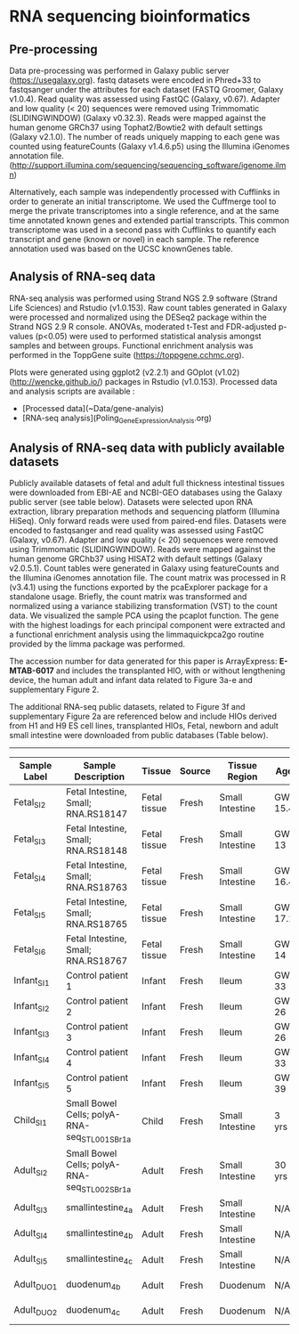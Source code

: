 * RNA sequencing bioinformatics

** Pre-processing

Data pre-processing was performed in Galaxy public server (https://usegalaxy.org). fastq datasets were encoded in Phred+33 to fastqsanger under the attributes for each dataset (FASTQ Groomer, Galaxy v1.0.4). Read quality was assessed using FastQC (Galaxy, v0.67). Adapter and low quality (< 20) sequences were removed using Trimmomatic (SLIDINGWINDOW) (Galaxy v0.32.3). Reads were mapped against the human genome GRCh37\Hg19 using Tophat2/Bowtie2 with default settings (Galaxy v2.1.0). The number of reads uniquely mapping to each gene was counted using featureCounts (Galaxy v1.4.6.p5) using the Illumina iGenomes annotation file.
(http://support.illumina.com/sequencing/sequencing_software/igenome.ilmn)

Alternatively, each sample was independently processed with Cufflinks in order to generate an initial transcriptome. We used the Cuffmerge tool to merge the private transcriptomes into a single reference, and at the same time annotated known genes and extended partial transcripts. This common transcriptome was used in a second pass with Cufflinks to quantify each transcript and gene (known or novel) in each sample. The reference annotation used was based on the UCSC knownGenes table.

** Analysis of RNA-seq data

RNA-seq analysis was performed using Strand NGS 2.9 software (Strand Life Sciences) and Rstudio (v1.0.153).
Raw count tables generated in Galaxy were processed and normalized using the DESeq2 package within the Strand NGS 2.9 R console. ANOVAs, moderated t-Test and FDR-adjusted p-values (p<0.05) were used to performed statistical analysis amongst samples and between groups. Functional enrichment analysis was performed in the ToppGene suite (https://toppgene.cchmc.org).

Plots were generated using ggplot2 (v2.2.1) and GOplot (v1.02) (http://wencke.github.io/) packages in Rstudio (v1.0.153).
Processed data and analysis scripts are available :
- [Processed data](~Data/gene-analyis)
- [RNA-seq analysis](Poling_GeneExpression_Analysis.org)

** Analysis of RNA-seq data with publicly available datasets

Publicly available datasets of fetal and adult full thickness intestinal tissues were downloaded from EBI-AE and NCBI-GEO databases using the Galaxy public server (see table below). Datasets were selected upon RNA extraction, library preparation methods and sequencing platform (Illumina HiSeq). Only forward reads were used from paired-end files. Datasets were encoded to fastqsanger and read quality was assessed using FastQC (Galaxy, v0.67). Adapter and low quality (< 20) sequences were removed using Trimmomatic (SLIDINGWINDOW). Reads were mapped against the human genome GRChb37\Hg19 using HISAT2 with default settings (Galaxy v2.0.5.1). Count tables were generated in Galaxy using featureCounts and the Illumina iGenomes annotation file. The count matrix was processed in R (v3.4.1) using the functions exported by the pcaExplorer package for a standalone usage. Briefly, the count matrix was transformed and normalized using a variance stabilizing transformation (VST) to the count data. We visualized the sample PCA using the pcaplot function. The gene with the highest loadings for each principal component were extracted and a functional enrichment analysis using the limmaquickpca2go routine provided by the limma package was performed.

The accession number for data generated for this paper is ArrayExpress: **E-MTAB-6017** and includes the transplanted HIO, with or without lengthening device, the human adult and infant data related to Figure 3a-e and supplementary Figure 2.

The additional RNA-seq public datasets, related to Figure 3f and supplementary Figure 2a are referenced below and include HIOs derived from H1 and H9 ES cell lines, transplanted HIOs, Fetal, newborn and adult small intestine were downloaded from public databases (Table below).

----------

| Sample Label | Sample Description                            | Tissue       | Source | Tissue Region   | Age     | Gender | Repository | Database #  | Accession # |
|--------------|-----------------------------------------------|--------------|--------|-----------------|---------|--------|------------|-------------|-------------|
| Fetal_SI_2   | Fetal Intestine, Small; RNA.RS18147           | Fetal tissue | Fresh  | Small Intestine | GW 15.4 | Female | NCBI-GEO   | GSE18927    | GSM1059507  |
| Fetal_SI_3   | Fetal Intestine, Small; RNA.RS18148           | Fetal tissue | Fresh  | Small Intestine | GW 13   | Male   | NCBI-GEO   | GSE18927    | GSM1059508  |
| Fetal_SI_4   | Fetal Intestine, Small; RNA.RS18763           | Fetal tissue | Fresh  | Small Intestine | GW 16.4 | Male   | NCBI-GEO   | GSE18927    | GSM1059517  |
| Fetal_SI_5   | Fetal Intestine, Small; RNA.RS18765           | Fetal tissue | Fresh  | Small Intestine | GW 17.1 | Female | NCBI-GEO   | GSE18927    | GSM1059519  |
| Fetal_SI_6   | Fetal Intestine, Small; RNA.RS18767           | Fetal tissue | Fresh  | Small Intestine | GW 14   | Female | NCBI-GEO   | GSE18927    | GSM1059521  |
| Infant_SI_1  | Control patient 1                             | Infant       | Fresh  | Ileum           | GW 33   | Female | NCBI-GEO   | GSE64801    | GSM1580784  |
| Infant_SI_2  | Control patient 2                             | Infant       | Fresh  | Ileum           | GW 26   | Female | NCBI-GEO   | GSE64801    | GSM1580785  |
| Infant_SI_3  | Control patient 3                             | Infant       | Fresh  | Ileum           | GW 26   | Male   | NCBI-GEO   | GSE64801    | GSM1580786  |
| Infant_SI_4  | Control patient 4                             | Infant       | Fresh  | Ileum           | GW 33   | Male   | NCBI-GEO   | GSE64801    | GSM1580787  |
| Infant_SI_5  | Control patient 5                             | Infant       | Fresh  | Ileum           | GW 39   | Female | NCBI-GEO   | GSE64801    | GSM1580788  |
| Child_SI_1   | Small Bowel Cells; polyA-RNA-seq_STL001SB_r1a | Child        | Fresh  | Small Intestine | 3 yrs   | Male   | NCBI-GEO   | GSE16256    | GSM1010940  |
| Adult_SI_2   | Small Bowel Cells; polyA-RNA-seq_STL002SB_r1a | Adult        | Fresh  | Small Intestine | 30 yrs  | Female | NCBI-GEO   | GSE16256    | GSM1120313  |
| Adult_SI_3   | smallintestine_4a                             | Adult        | Fresh  | Small Intestine | N/A     | N/A    | EBI-AE     | E-MTAB-1733 | ERS326961   |
| Adult_SI_4   | smallintestine_4b                             | Adult        | Fresh  | Small Intestine | N/A     | N/A    | EBI-AE     | E-MTAB-1733 | ERS326971   |
| Adult_SI_5   | smallintestine_4c                             | Adult        | Fresh  | Small Intestine | N/A     | N/A    | EBI-AE     | E-MTAB-1733 | ERS326958   |
| Adult_DUO_1  | duodenum_4b                                   | Adult        | Fresh  | Duodenum        | N/A     | N/A    | EBI-AE     | E-MTAB-1733 | ERS326992   |
| Adult_DUO_2  | duodenum_4c                                   | Adult        | Fresh  | Duodenum        | N/A     | N/A    | EBI-AE     | E-MTAB-1733 | ERS326976   |
